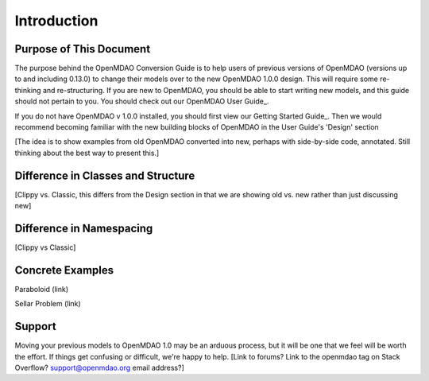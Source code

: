 
.. _Conversion-Guide:

_____________________________
Introduction
_____________________________

========================
Purpose of This Document
========================

The purpose behind the OpenMDAO Conversion Guide is to help users of previous
versions of OpenMDAO (versions up to and including 0.13.0) to change their models
over to the new OpenMDAO 1.0.0 design.  This will require some re-thinking and
re-structuring.  If you are new to OpenMDAO, you should be able to start writing
new models, and this guide should not pertain to you.  You should check out our
OpenMDAO User Guide_.

.. _Guide: ../usr-guide/index.html

If you do not have OpenMDAO v 1.0.0 installed, you should first view our Getting
Started Guide_.  Then we would recommend becoming familiar with the new building
blocks of OpenMDAO in the User Guide's 'Design' section

.. _Guide: ../getting-started/index.html

[The idea is to show examples from old OpenMDAO converted into new, perhaps with
side-by-side code, annotated.  Still thinking about the best way to present this.]

===================================
Difference in Classes and Structure
===================================

[Clippy vs. Classic, this differs from the Design section in that we are showing
old vs. new rather than just discussing new]

=========================
Difference in Namespacing
=========================

[Clippy vs Classic]


=================
Concrete Examples
=================

Paraboloid (link)

Sellar Problem (link)

=======
Support
=======

Moving your previous models to OpenMDAO 1.0 may be an arduous process, but it
will be one that we feel will be worth the effort.  If things get confusing or
difficult, we're happy to help.  [Link to forums?  Link to the openmdao tag on
Stack Overflow?  support@openmdao.org email address?]
